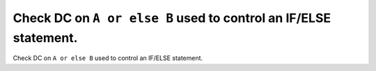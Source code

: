 Check DC on ``A or else B`` used to control an IF/ELSE statement.
=================================================================

Check DC on ``A or else B`` used to control an IF/ELSE statement.
